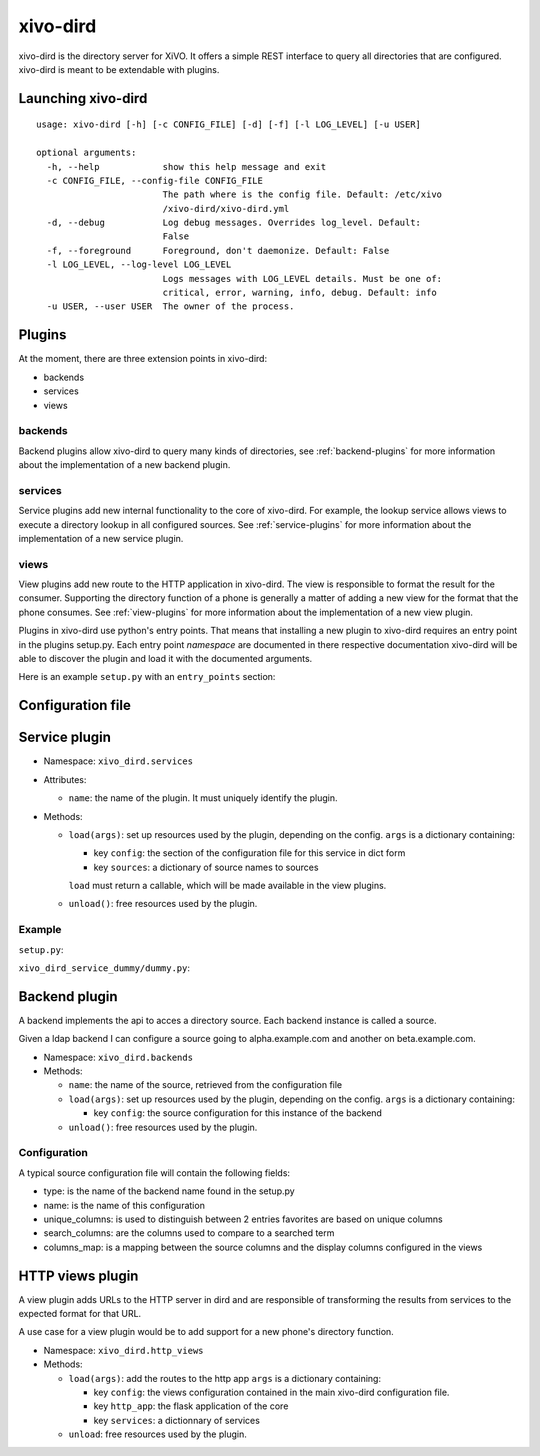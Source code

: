 =========
xivo-dird
=========

xivo-dird is the directory server for XiVO. It offers a simple REST interface
to query all directories that are configured. xivo-dird is meant to be
extendable with plugins.


Launching xivo-dird
===================

::

   usage: xivo-dird [-h] [-c CONFIG_FILE] [-d] [-f] [-l LOG_LEVEL] [-u USER]

   optional arguments:
     -h, --help            show this help message and exit
     -c CONFIG_FILE, --config-file CONFIG_FILE
                           The path where is the config file. Default: /etc/xivo
                           /xivo-dird/xivo-dird.yml
     -d, --debug           Log debug messages. Overrides log_level. Default:
                           False
     -f, --foreground      Foreground, don't daemonize. Default: False
     -l LOG_LEVEL, --log-level LOG_LEVEL
                           Logs messages with LOG_LEVEL details. Must be one of:
                           critical, error, warning, info, debug. Default: info
     -u USER, --user USER  The owner of the process.


Plugins
=======

At the moment, there are three extension points in xivo-dird:

* backends
* services
* views


backends
--------

Backend plugins allow xivo-dird to query many kinds of directories, see
:ref:`backend-plugins` for more information about the implementation of a new
backend plugin.


services
--------

Service plugins add new internal functionality to the core of xivo-dird. For
example, the lookup service allows views to execute a directory lookup in all
configured sources. See :ref:`service-plugins` for more information about the
implementation of a new service plugin.


views
-----

View plugins add new route to the HTTP application in xivo-dird. The view is
responsible to format the result for the consumer. Supporting the directory
function of a phone is generally a matter of adding a new view for the format
that the phone consumes. See :ref:`view-plugins` for more information about the
implementation of a new view plugin.


Plugins in xivo-dird use python's entry points. That means that installing a new
plugin to xivo-dird requires an entry point in the plugins setup.py. Each entry
point `namespace` are documented in there respective documentation xivo-dird
will be able to discover the plugin and load it with the documented arguments.

Here is an example ``setup.py`` with an ``entry_points`` section:

.. code-block:: python
   :linenos:

   #!/usr/bin/env python
   # -*- coding: utf-8 -*-

   from setuptools import setup
   from setuptools import find_packages


   setup(
       name='xivo_dird_service_dummy_plugin',
       version='0.0.1',

       description='dummy service for xivo-dird',

       author='Avencall',
       author_email='dev@avencall.com',

       url='https://github.com/xivo-pbx/xivo-dird',

       packages=find_packages(),

       entry_points={
           'xivo_dird.services': [
               'dummy = xivo_dird_service_dummy.dummy:DummyServicePlugin',
           ],
       }
   )


Configuration file
==================

.. code-block:: yaml
   :linenos:

   debug: False
   foreground: False
   log_filename: /var/log/xivo-dird.log
   log_level: info
   pid_filename: /var/run/xivo-dird/xivo-dird.pid
   user: www-data

   rest_api:
       wsgi_socket: /var/run/xivo-dird/xivo-dird.sock

   enabled_plugins:
      backends:
          - csv
          - ldap
          - phonebook
      services:
          - lookup
      views:
          - aastra_xml
          - default_json

   views:
       displays:
           switchboard_display:
               -
                   title: Firstname
                   default: Unknown
                   field: firstname
               -
                   title: Lastname
                   default: Unknown
                   field: lastname
           default_display:
               -
                   title: Firstname
                   field: fn
               -
                   title: Localtion
                   default: Canada
                   field: country
               -
                   title: Number
                   field: number
        profile_to_display:
            default: default_display
            switchboard: switchboard_display

   services:
       lookup:
           default:
               sources:
                   - my_csv
                   - ldap_quebec
                timeout: 0.5
            switchboard:
                sources:
                    - my_csv
                    - xivo_phonebook
                    - ldap_quebec
                timeout: 1


.. _service-plugins:

Service plugin
==============

* Namespace: ``xivo_dird.services``
* Attributes:

  * ``name``: the name of the plugin. It must uniquely identify the plugin.

* Methods:

  * ``load(args)``: set up resources used by the plugin, depending on the config.
    ``args`` is a dictionary containing:

    * key ``config``: the section of the configuration file for this service in dict form
    * key ``sources``: a dictionary of source names to sources

    ``load`` must return a callable, which will be made available in the view plugins.
  * ``unload()``: free resources used by the plugin.


Example
-------

``setup.py``:

.. code-block:: python
   :linenos:

   #!/usr/bin/env python
   # -*- coding: utf-8 -*-

   from setuptools import setup
   from setuptools import find_packages


   setup(
       name='xivo_dird_service_dummy_plugin',
       version='0.0.1',

       description='dummy service for xivo-dird',

       author='Avencall',
       author_email='dev@avencall.com',

       url='https://github.com/xivo-pbx/xivo-dird',

       packages=find_packages(),

       entry_points={
           'xivo_dird.services': [
               'dummy = xivo_dird_service_dummy.dummy:DummyServicePlugin',
           ],
       }
   )

``xivo_dird_service_dummy/dummy.py``:

.. code-block:: python
   :linenos:

   # -*- coding: utf-8 -*-

   import logging

   logger = logging.getLogger(__name__)

   class DummyServicePlugin(object):

       def __init__(self):
           logger.info('dummy created')

       def load(self, args):
           logger.info('dummy loaded')


.. _backend-plugins:

Backend plugin
==============

A backend implements the api to acces a directory source. Each backend instance
is called a source.

Given a ldap backend I can configure a source going to alpha.example.com and another
on beta.example.com.


* Namespace: ``xivo_dird.backends``

* Methods:

  * ``name``: the name of the source, retrieved from the configuration file

  * ``load(args)``: set up resources used by the plugin, depending on the config.
    ``args`` is a dictionary containing:

    * key ``config``: the source configuration for this instance of the backend
  * ``unload()``: free resources used by the plugin.


Configuration
-------------

A typical source configuration file will contain the following fields:

* type: is the name of the backend name found in the setup.py
* name: is the name of this configuration
* unique_columns: is used to distinguish between 2 entries favorites are based on unique columns
* search_columns: are the columns used to compare to a searched term
* columns_map: is a mapping between the source columns and the display columns configured in the views

.. code-block:: yaml
   :linenos:

   type: csv
   name: csv_customers
   unique_columns:
       - id
   search_columns:
       - firstname
   source_to_display_columns:
       lastname: ln
       firstname: fn
       number: telephoneNumber


.. _view-plugins:

HTTP views plugin
=================

A view plugin adds URLs to the HTTP server in dird and are responsible of
transforming the results from services to the expected format for that URL.

A use case for a view plugin would be to add support for a new phone's directory
function.

* Namespace: ``xivo_dird.http_views``

* Methods:

  * ``load(args)``: add the routes to the http app
    ``args`` is a dictionary containing:

    * key ``config``: the views configuration contained in the main xivo-dird
      configuration file.
    * key ``http_app``: the flask application of the core
    * key ``services``: a dictionnary of services

  * ``unload``: free resources used by the plugin.
